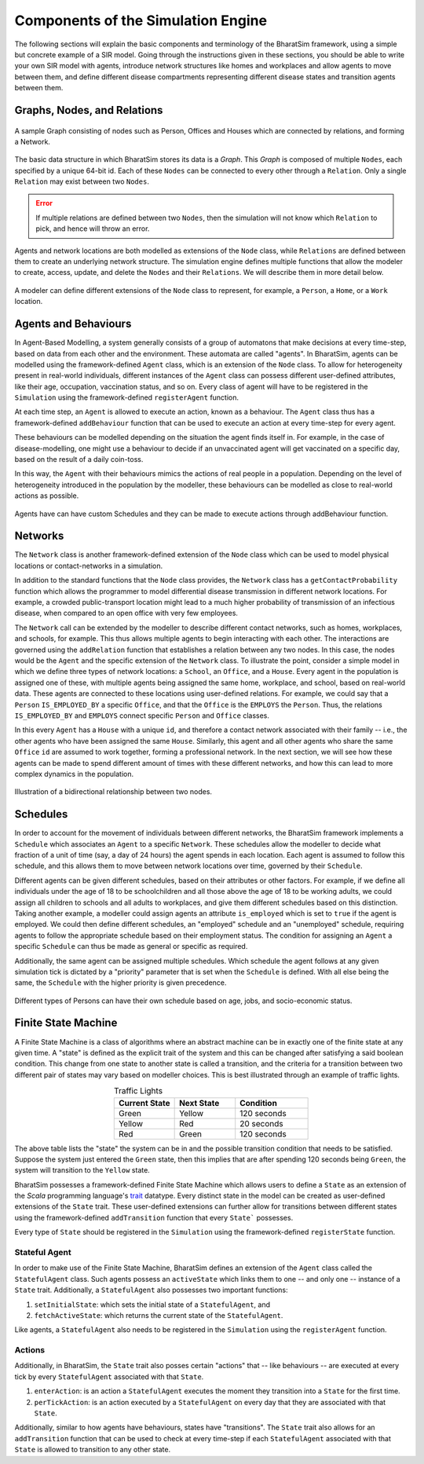 Components of the Simulation Engine
===================================

The following sections will explain the basic components and terminology of the BharatSim framework, using a simple but concrete example of a SIR model. Going through the instructions given in these sections, you should be able to write your own SIR model with agents, introduce network structures like homes and workplaces and allow agents to move between them, and define different disease compartments representing different disease states and transition agents between them.


Graphs, Nodes, and Relations
----------------------------

.. figure:: _static/images/FSM_network.png
  :align: center
  :width: 900px
  :figclass: align-center

  A sample Graph consisting of nodes such as Person, Offices and Houses which are connected by relations, and forming a Network.



The basic data structure in which BharatSim stores its data is a `Graph`. This `Graph` is composed of multiple ``Nodes``, each specified by a unique 64-bit id. Each of these ``Nodes`` can be connected to every other through a ``Relation``. Only a single ``Relation`` may exist between two ``Nodes``.

.. error::
  If multiple relations are defined between two ``Nodes``, then the simulation will not know which ``Relation`` to pick, and hence will throw an error.


Agents and network locations are both modelled as extensions of the ``Node`` class, while ``Relations`` are defined between them to create an underlying network structure. The simulation engine defines multiple functions that allow the modeler to create, access, update, and delete the ``Nodes`` and their ``Relations``. We will describe them in more detail below.


.. figure:: _static/images/FSM_class.png
  :align: center
  :width: 900px
  :figclass: align-center

  A modeler can define different extensions of the ``Node`` class to represent, for example, a ``Person``, a ``Home``, or a ``Work`` location.


Agents and Behaviours
---------------------

In Agent-Based Modelling, a system generally consists of a group of automatons that make decisions at every time-step, based on data from each other and the environment. These automata are called "agents". In BharatSim, agents can be modelled using the framework-defined ``Agent`` class, which is an extension of the ``Node`` class. To allow for heterogeneity present in real-world individuals, different instances of the ``Agent`` class can possess different user-defined attributes, like their age, occupation, vaccination status, and so on. Every class of agent will have to be registered in the ``Simulation`` using the framework-defined ``registerAgent`` function.

At each time step, an ``Agent`` is allowed to execute an action, known as a behaviour. The ``Agent`` class thus has a framework-defined ``addBehaviour`` function that can be used to execute an action at every time-step for every agent.

These behaviours can be modelled depending on the situation the agent finds itself in. For example, in the case of disease-modelling, one might use a behaviour to decide if an unvaccinated agent will get vaccinated on a specific day, based on  the result of a daily coin-toss.

In this way, the ``Agent`` with their behaviours mimics the actions of real people in a population. Depending on the level of heterogeneity introduced in the population by the modeller, these behaviours can be modelled as close to real-world actions as possible.

.. figure:: _static/images/FSM_Person.png
  :align: center
  :width: 900px
  :figclass: align-center

  Agents have can have custom Schedules and they can be made to execute actions through addBehaviour function.


Networks
--------

The ``Network`` class is another framework-defined extension of the ``Node`` class which can be used to model physical locations or contact-networks in a simulation.

In addition to the standard functions that the ``Node`` class provides, the ``Network`` class has a ``getContactProbability`` function which allows the programmer to model differential disease transmission in different network locations. For example, a crowded public-transport location might lead to a much higher probability of transmission of an infectious disease, when compared to an open office with very few employees.

The ``Network`` call can be extended by the modeller to describe different contact networks, such as homes, workplaces, and schools, for example. This thus allows multiple agents to begin interacting with each other. The interactions are governed using the ``addRelation`` function that establishes a relation between any two nodes. In this case, the nodes would be the ``Agent`` and the specific extension of the ``Network`` class. To illustrate the point, consider a simple model in which we define three types of network locations: a ``School``, an ``Office``, and a ``House``. Every agent in the population is assigned one of these, with multiple agents being assigned the same home, workplace, and school, based on real-world data. These agents are connected to these locations using user-defined relations. For example, we could say that a ``Person`` ``IS_EMPLOYED_BY`` a specific ``Office``, and that the ``Office`` is the ``EMPLOYS`` the ``Person``. Thus, the relations ``IS_EMPLOYED_BY`` and ``EMPLOYS`` connect specific ``Person`` and ``Office`` classes.

In this every ``Agent`` has a ``House`` with a unique ``id``, and therefore a contact network associated with their family -- i.e., the other agents who have been assigned the same ``House``. Similarly, this agent and all other agents who share the same ``Office`` ``id`` are assumed to work together, forming a professional network. In the next section, we will see how these agents can be made to spend different amount of times with these different networks, and how this can lead to more complex dynamics in the population.

.. figure:: _static/images/FSM_relations.png
  :align: center
  :width: 900px
  :figclass: align-center

  Illustration of a bidirectional relationship between two nodes.




Schedules
---------

In order to account for the movement of individuals between different networks, the BharatSim framework implements a ``Schedule`` which associates an ``Agent`` to a specific ``Network``. These schedules allow the modeller to decide what fraction of a unit of time (say, a day of 24 hours) the agent spends in each location. Each agent is assumed to follow this schedule, and this allows them to move between network locations over time, governed by their ``Schedule``.

Different agents can be given different schedules, based on their attributes or other factors. For example, if we define all individuals under the age of 18 to be schoolchildren and all those above the age of 18 to be working adults, we could assign all children to schools and all adults to workplaces, and give them different schedules based on this distinction. Taking another example, a modeller could assign agents an attribute ``is_employed`` which is set to ``true`` if the agent is employed. We could then define different schedules, an "employed" schedule and an "unemployed" schedule, requiring agents to follow the appropriate schedule based on their employment status. The condition for assigning an ``Agent`` a specific ``Schedule`` can thus be made as general or specific as required.

Additionally, the same agent can be assigned multiple schedules. Which schedule the agent follows at any given simulation tick is dictated by a "priority" parameter that is set when the ``Schedule`` is defined. With all else being the same, the ``Schedule`` with the higher priority is given precedence.


.. figure:: _static/images/FSM_customSch.png
  :align: center
  :width: 900px
  :figclass: align-center

  Different types of Persons can have their own schedule based on age, jobs, and socio-economic status.


Finite State Machine
--------------------

A Finite State Machine is a class of algorithms where an abstract machine can be in exactly one of the finite state at any given time. A "state" is defined as the explicit trait of the system and this can be changed after satisfying a said boolean condition. This change from one state to another state is called a transition, and the criteria for a transition between two different pair of states may vary based on modeller choices. This is best illustrated through an example of traffic lights.

.. list-table:: Traffic Lights
   :align: center
   :widths: 25 25 30
   :header-rows: 1

   * - Current State
     - Next State
     - Condition
   * - Green
     - Yellow
     - 120 seconds
   * - Yellow
     - Red
     - 20 seconds
   * - Red
     - Green
     - 120 seconds

The above table lists the "state" the system can be in and the possible transition condition that needs to be satisfied. Suppose the system just entered the ``Green`` state, then this implies that are after spending 120 seconds being ``Green``, the system will transition to the ``Yellow`` state.

BharatSim possesses a framework-defined Finite State Machine which allows users to define a ``State`` as an extension of the `Scala` programming language's `trait <https://docs.scala-lang.org/tour/traits.html>`_ datatype. Every distinct state in the model can be created as user-defined extensions of the ``State`` trait. These user-defined extensions can further allow for transitions between different states using the framework-defined ``addTransition`` function that every ``State``` possesses.

Every type of ``State`` should be registered in the ``Simulation`` using the framework-defined ``registerState`` function.



Stateful Agent
^^^^^^^^^^^^^^

In order to make use of the Finite State Machine, BharatSim defines an extension of the ``Agent`` class called the ``StatefulAgent`` class. Such agents possess an ``activeState`` which links them to one -- and only one -- instance of a ``State`` trait. Additionally, a ``StatefulAgent`` also possesses two important functions:

1. ``setInitialState``: which sets the initial state of a ``StatefulAgent``, and
2. ``fetchActiveState``: which returns the current state of the ``StatefulAgent``.

Like agents, a ``StatefulAgent`` also needs to be registered in the ``Simulation`` using the ``registerAgent`` function.

Actions
^^^^^^^

Additionally, in BharatSim, the ``State`` trait also posses certain "actions" that -- like behaviours -- are executed at every tick by every ``StatefulAgent`` associated with that ``State``.

1. ``enterAction``: is an action a ``StatefulAgent`` executes the moment they transition into a ``State`` for the first time.
2. ``perTickAction``: is an action executed by a ``StatefulAgent`` on every day that they are associated with that ``State``.

Additionally, similar to how agents have behaviours, states have "transitions". The ``State`` trait also allows for an ``addTransition`` function that can be used to check at every time-step if each ``StatefulAgent``  associated with that ``State`` is allowed to transition to any other state.
